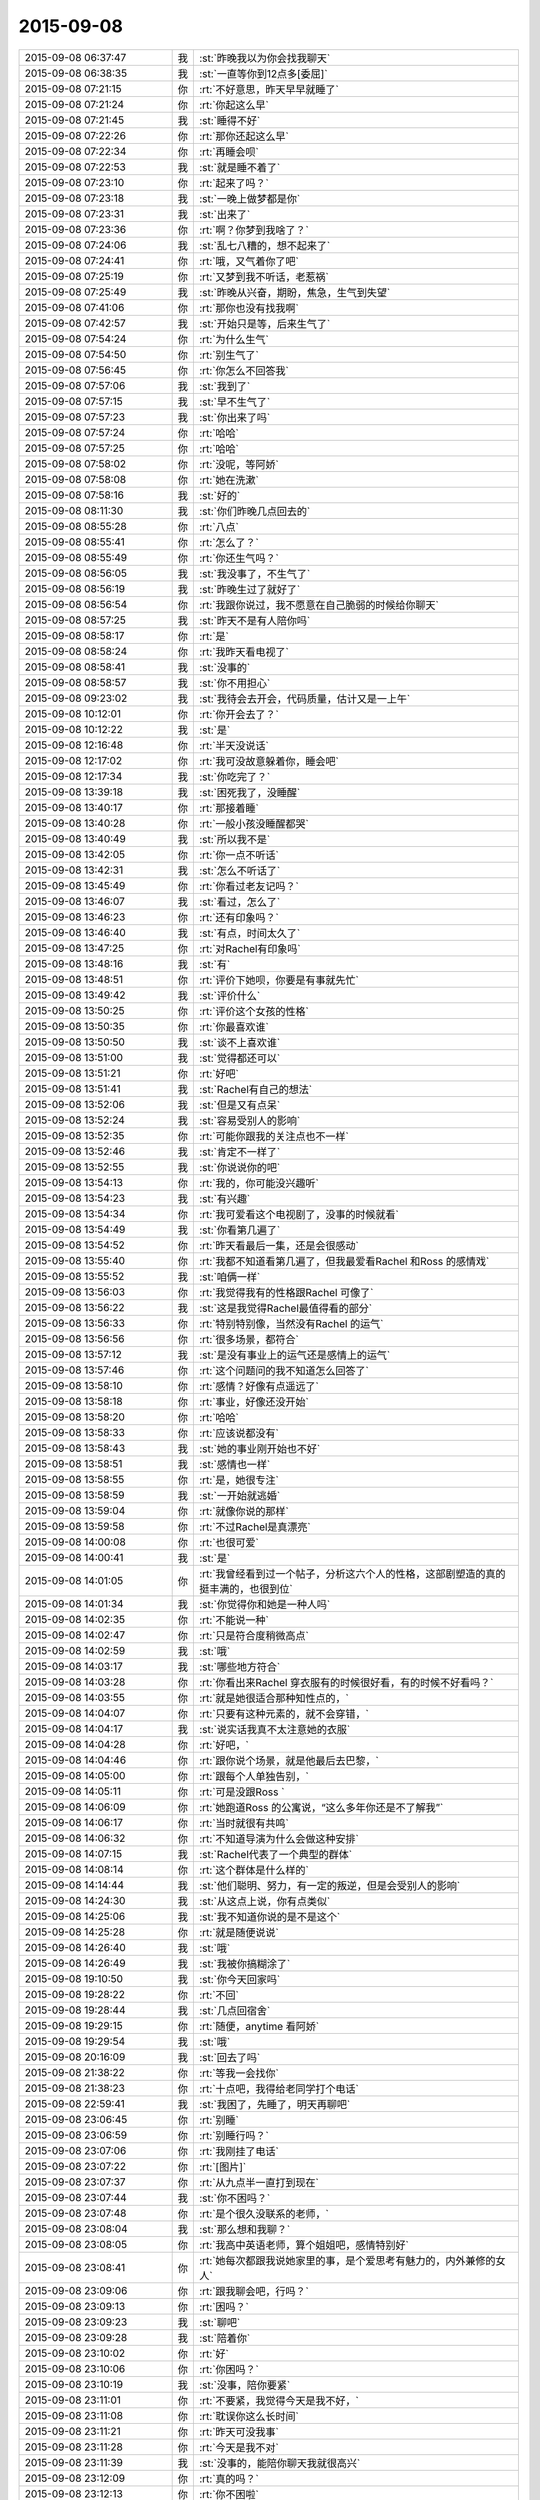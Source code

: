 2015-09-08
-------------

.. csv-table::
   :widths: 28, 1, 60

   2015-09-08 06:37:47,我,:st:`昨晚我以为你会找我聊天`
   2015-09-08 06:38:35,我,:st:`一直等你到12点多[委屈]`
   2015-09-08 07:21:15,你,:rt:`不好意思，昨天早早就睡了`
   2015-09-08 07:21:24,你,:rt:`你起这么早`
   2015-09-08 07:21:45,我,:st:`睡得不好`
   2015-09-08 07:22:26,你,:rt:`那你还起这么早`
   2015-09-08 07:22:34,你,:rt:`再睡会呗`
   2015-09-08 07:22:53,我,:st:`就是睡不着了`
   2015-09-08 07:23:10,你,:rt:`起来了吗？`
   2015-09-08 07:23:18,我,:st:`一晚上做梦都是你`
   2015-09-08 07:23:31,我,:st:`出来了`
   2015-09-08 07:23:36,你,:rt:`啊？你梦到我啥了？`
   2015-09-08 07:24:06,我,:st:`乱七八糟的，想不起来了`
   2015-09-08 07:24:41,你,:rt:`哦，又气着你了吧`
   2015-09-08 07:25:19,你,:rt:`又梦到我不听话，老惹祸`
   2015-09-08 07:25:49,我,:st:`昨晚从兴奋，期盼，焦急，生气到失望`
   2015-09-08 07:41:06,你,:rt:`那你也没有找我啊`
   2015-09-08 07:42:57,我,:st:`开始只是等，后来生气了`
   2015-09-08 07:54:24,你,:rt:`为什么生气`
   2015-09-08 07:54:50,你,:rt:`别生气了`
   2015-09-08 07:56:45,你,:rt:`你怎么不回答我`
   2015-09-08 07:57:06,我,:st:`我到了`
   2015-09-08 07:57:15,我,:st:`早不生气了`
   2015-09-08 07:57:23,我,:st:`你出来了吗`
   2015-09-08 07:57:24,你,:rt:`哈哈`
   2015-09-08 07:57:25,你,:rt:`哈哈`
   2015-09-08 07:58:02,你,:rt:`没呢，等阿娇`
   2015-09-08 07:58:08,你,:rt:`她在洗漱`
   2015-09-08 07:58:16,我,:st:`好的`
   2015-09-08 08:11:30,我,:st:`你们昨晚几点回去的`
   2015-09-08 08:55:28,你,:rt:`八点`
   2015-09-08 08:55:41,你,:rt:`怎么了？`
   2015-09-08 08:55:49,你,:rt:`你还生气吗？`
   2015-09-08 08:56:05,我,:st:`我没事了，不生气了`
   2015-09-08 08:56:19,我,:st:`昨晚生过了就好了`
   2015-09-08 08:56:54,你,:rt:`我跟你说过，我不愿意在自己脆弱的时候给你聊天`
   2015-09-08 08:57:25,我,:st:`昨天不是有人陪你吗`
   2015-09-08 08:58:17,你,:rt:`是`
   2015-09-08 08:58:24,你,:rt:`我昨天看电视了`
   2015-09-08 08:58:41,我,:st:`没事的`
   2015-09-08 08:58:57,我,:st:`你不用担心`
   2015-09-08 09:23:02,我,:st:`我待会去开会，代码质量，估计又是一上午`
   2015-09-08 10:12:01,你,:rt:`你开会去了？`
   2015-09-08 10:12:22,我,:st:`是`
   2015-09-08 12:16:48,你,:rt:`半天没说话`
   2015-09-08 12:17:02,你,:rt:`我可没故意躲着你，睡会吧`
   2015-09-08 12:17:34,我,:st:`你吃完了？`
   2015-09-08 13:39:18,我,:st:`困死我了，没睡醒`
   2015-09-08 13:40:17,你,:rt:`那接着睡`
   2015-09-08 13:40:28,你,:rt:`一般小孩没睡醒都哭`
   2015-09-08 13:40:49,我,:st:`所以我不是`
   2015-09-08 13:42:05,你,:rt:`你一点不听话`
   2015-09-08 13:42:31,我,:st:`怎么不听话了`
   2015-09-08 13:45:49,你,:rt:`你看过老友记吗？`
   2015-09-08 13:46:07,我,:st:`看过，怎么了`
   2015-09-08 13:46:23,你,:rt:`还有印象吗？`
   2015-09-08 13:46:40,我,:st:`有点，时间太久了`
   2015-09-08 13:47:25,你,:rt:`对Rachel有印象吗`
   2015-09-08 13:48:16,我,:st:`有`
   2015-09-08 13:48:51,你,:rt:`评价下她呗，你要是有事就先忙`
   2015-09-08 13:49:42,我,:st:`评价什么`
   2015-09-08 13:50:25,你,:rt:`评价这个女孩的性格`
   2015-09-08 13:50:35,你,:rt:`你最喜欢谁`
   2015-09-08 13:50:50,我,:st:`谈不上喜欢谁`
   2015-09-08 13:51:00,我,:st:`觉得都还可以`
   2015-09-08 13:51:21,你,:rt:`好吧`
   2015-09-08 13:51:41,我,:st:`Rachel有自己的想法`
   2015-09-08 13:52:06,我,:st:`但是又有点呆`
   2015-09-08 13:52:24,我,:st:`容易受别人的影响`
   2015-09-08 13:52:35,你,:rt:`可能你跟我的关注点也不一样`
   2015-09-08 13:52:46,我,:st:`肯定不一样了`
   2015-09-08 13:52:55,我,:st:`你说说你的吧`
   2015-09-08 13:54:13,你,:rt:`我的，你可能没兴趣听`
   2015-09-08 13:54:23,我,:st:`有兴趣`
   2015-09-08 13:54:34,你,:rt:`我可爱看这个电视剧了，没事的时候就看`
   2015-09-08 13:54:49,我,:st:`你看第几遍了`
   2015-09-08 13:54:52,你,:rt:`昨天看最后一集，还是会很感动`
   2015-09-08 13:55:40,你,:rt:`我都不知道看第几遍了，但我最爱看Rachel 和Ross 的感情戏`
   2015-09-08 13:55:52,我,:st:`咱俩一样`
   2015-09-08 13:56:03,你,:rt:`我觉得我有的性格跟Rachel 可像了`
   2015-09-08 13:56:22,我,:st:`这是我觉得Rachel最值得看的部分`
   2015-09-08 13:56:33,你,:rt:`特别特别像，当然没有Rachel 的运气`
   2015-09-08 13:56:56,你,:rt:`很多场景，都符合`
   2015-09-08 13:57:12,我,:st:`是没有事业上的运气还是感情上的运气`
   2015-09-08 13:57:46,你,:rt:`这个问题问的我不知道怎么回答了`
   2015-09-08 13:58:10,你,:rt:`感情？好像有点遥远了`
   2015-09-08 13:58:18,你,:rt:`事业，好像还没开始`
   2015-09-08 13:58:20,你,:rt:`哈哈`
   2015-09-08 13:58:33,你,:rt:`应该说都没有`
   2015-09-08 13:58:43,我,:st:`她的事业刚开始也不好`
   2015-09-08 13:58:51,我,:st:`感情也一样`
   2015-09-08 13:58:55,你,:rt:`是，她很专注`
   2015-09-08 13:58:59,我,:st:`一开始就逃婚`
   2015-09-08 13:59:04,你,:rt:`就像你说的那样`
   2015-09-08 13:59:58,你,:rt:`不过Rachel是真漂亮`
   2015-09-08 14:00:08,你,:rt:`也很可爱`
   2015-09-08 14:00:41,我,:st:`是`
   2015-09-08 14:01:05,你,:rt:`我曾经看到过一个帖子，分析这六个人的性格，这部剧塑造的真的挺丰满的，也很到位`
   2015-09-08 14:01:34,我,:st:`你觉得你和她是一种人吗`
   2015-09-08 14:02:35,你,:rt:`不能说一种`
   2015-09-08 14:02:47,你,:rt:`只是符合度稍微高点`
   2015-09-08 14:02:59,我,:st:`哦`
   2015-09-08 14:03:17,我,:st:`哪些地方符合`
   2015-09-08 14:03:28,你,:rt:`你看出来Rachel 穿衣服有的时候很好看，有的时候不好看吗？`
   2015-09-08 14:03:55,你,:rt:`就是她很适合那种知性点的，`
   2015-09-08 14:04:07,你,:rt:`只要有这种元素的，就不会穿错，`
   2015-09-08 14:04:17,我,:st:`说实话我真不太注意她的衣服`
   2015-09-08 14:04:28,你,:rt:`好吧，`
   2015-09-08 14:04:46,你,:rt:`跟你说个场景，就是他最后去巴黎，`
   2015-09-08 14:05:00,你,:rt:`跟每个人单独告别，`
   2015-09-08 14:05:11,你,:rt:`可是没跟Ross `
   2015-09-08 14:06:09,你,:rt:`她跑道Ross 的公寓说，“这么多年你还是不了解我”`
   2015-09-08 14:06:17,你,:rt:`当时就很有共鸣`
   2015-09-08 14:06:32,你,:rt:`不知道导演为什么会做这种安排`
   2015-09-08 14:07:15,我,:st:`Rachel代表了一个典型的群体`
   2015-09-08 14:08:14,你,:rt:`这个群体是什么样的`
   2015-09-08 14:14:44,我,:st:`他们聪明、努力，有一定的叛逆，但是会受别人的影响`
   2015-09-08 14:24:30,我,:st:`从这点上说，你有点类似`
   2015-09-08 14:25:06,我,:st:`我不知道你说的是不是这个`
   2015-09-08 14:25:28,你,:rt:`就是随便说说`
   2015-09-08 14:26:40,我,:st:`哦`
   2015-09-08 14:26:49,我,:st:`我被你搞糊涂了`
   2015-09-08 19:10:50,我,:st:`你今天回家吗`
   2015-09-08 19:28:22,你,:rt:`不回`
   2015-09-08 19:28:44,我,:st:`几点回宿舍`
   2015-09-08 19:29:15,你,:rt:`随便，anytime 看阿娇`
   2015-09-08 19:29:54,我,:st:`哦`
   2015-09-08 20:16:09,我,:st:`回去了吗`
   2015-09-08 21:38:22,你,:rt:`等我一会找你`
   2015-09-08 21:38:23,你,:rt:`十点吧，我得给老同学打个电话`
   2015-09-08 22:59:41,我,:st:`我困了，先睡了，明天再聊吧`
   2015-09-08 23:06:45,你,:rt:`别睡`
   2015-09-08 23:06:59,你,:rt:`别睡行吗？`
   2015-09-08 23:07:06,你,:rt:`我刚挂了电话`
   2015-09-08 23:07:22,你,:rt:`[图片]`
   2015-09-08 23:07:37,你,:rt:`从九点半一直打到现在`
   2015-09-08 23:07:44,我,:st:`你不困吗？`
   2015-09-08 23:07:48,你,:rt:`是个很久没联系的老师，`
   2015-09-08 23:08:04,我,:st:`那么想和我聊？`
   2015-09-08 23:08:05,你,:rt:`我高中英语老师，算个姐姐吧，感情特别好`
   2015-09-08 23:08:41,你,:rt:`她每次都跟我说她家里的事，是个爱思考有魅力的，内外兼修的女人`
   2015-09-08 23:09:06,你,:rt:`跟我聊会吧，行吗？`
   2015-09-08 23:09:13,你,:rt:`困吗？`
   2015-09-08 23:09:23,我,:st:`聊吧`
   2015-09-08 23:09:28,我,:st:`陪着你`
   2015-09-08 23:10:02,你,:rt:`好`
   2015-09-08 23:10:06,你,:rt:`你困吗？`
   2015-09-08 23:10:19,我,:st:`没事，陪你要紧`
   2015-09-08 23:11:01,你,:rt:`不要紧，我觉得今天是我不好，`
   2015-09-08 23:11:08,你,:rt:`耽误你这么长时间`
   2015-09-08 23:11:21,你,:rt:`昨天可没我事`
   2015-09-08 23:11:28,你,:rt:`今天是我不对`
   2015-09-08 23:11:39,我,:st:`没事的，能陪你聊天我就很高兴`
   2015-09-08 23:12:09,你,:rt:`真的吗？`
   2015-09-08 23:12:13,你,:rt:`你不困啦`
   2015-09-08 23:12:25,我,:st:`你想聊什么`
   2015-09-08 23:12:50,你,:rt:`聊你`
   2015-09-08 23:13:08,我,:st:`你想知道什么`
   2015-09-08 23:13:27,你,:rt:`你们早上组员都发工作汇报是吗？`
   2015-09-08 23:13:33,我,:st:`是`
   2015-09-08 23:14:34,你,:rt:`哦`
   2015-09-08 23:14:40,你,:rt:`你最近忙吗？`
   2015-09-08 23:14:45,我,:st:`你看呢`
   2015-09-08 23:14:52,你,:rt:`挺忙的`
   2015-09-08 23:14:57,你,:rt:`问你个问题，`
   2015-09-08 23:15:07,你,:rt:`你觉得你喜欢我什么？`
   2015-09-08 23:15:16,你,:rt:`你还喜欢我吗？`
   2015-09-08 23:15:44,我,:st:`喜欢你呀`
   2015-09-08 23:16:51,我,:st:`你今天怎么了`
   2015-09-08 23:17:10,你,:rt:`没怎么，`
   2015-09-08 23:17:13,我,:st:`感觉不像你了`
   2015-09-08 23:17:14,你,:rt:`随便问问`
   2015-09-08 23:17:23,你,:rt:`是我`
   2015-09-08 23:17:34,你,:rt:`我就说不能跟你聊`
   2015-09-08 23:17:41,你,:rt:`尤其是晚上`
   2015-09-08 23:17:53,我,:st:`要不是知道你对象出差`
   2015-09-08 23:18:19,我,:st:`你平时把自己藏的太深了`
   2015-09-08 23:18:49,你,:rt:`是不敢不藏`
   2015-09-08 23:18:58,我,:st:`我了解`
   2015-09-08 23:19:29,我,:st:`除了我以外，你周围还有谁能看出来`
   2015-09-08 23:19:44,你,:rt:`看出什么？`
   2015-09-08 23:19:49,你,:rt:`你不算`
   2015-09-08 23:19:53,我,:st:`你藏着`
   2015-09-08 23:20:53,你,:rt:`我藏什么了`
   2015-09-08 23:21:07,我,:st:`藏着真实的自己`
   2015-09-08 23:21:23,我,:st:`我喜欢这个真实的你`
   2015-09-08 23:21:40,你,:rt:`我不喜欢`
   2015-09-08 23:21:42,我,:st:`她很让人着迷`
   2015-09-08 23:22:00,你,:rt:`是吗？这样并不好`
   2015-09-08 23:22:04,我,:st:`总有一种欲罢不能的感觉`
   2015-09-08 23:22:27,我,:st:`你说说不好在哪`
   2015-09-08 23:22:53,你,:rt:`你喜欢我本来就不好`
   2015-09-08 23:23:23,我,:st:`好吧，如果这是你真实的想法`
   2015-09-08 23:23:40,我,:st:`那我就让自己不喜欢你`
   2015-09-08 23:24:04,你,:rt:`你能让自己不喜欢某个人吗？`
   2015-09-08 23:24:12,我,:st:`可以`
   2015-09-08 23:24:22,你,:rt:`我问过你一个问题`
   2015-09-08 23:24:43,你,:rt:`我说，如果有一天，假如我喜欢上你了，怎么办`
   2015-09-08 23:25:02,你,:rt:`在你第一次送我去公交车的时候我就问过你`
   2015-09-08 23:25:44,你,:rt:`我还记得你的回答`
   2015-09-08 23:26:02,你,:rt:`你说，那就顺其自然，`
   2015-09-08 23:26:24,我,:st:`是，现在也是`
   2015-09-08 23:26:51,你,:rt:`哎，`
   2015-09-08 23:26:58,你,:rt:`你还是不了解我`
   2015-09-08 23:27:07,我,:st:`我了解`
   2015-09-08 23:27:40,我,:st:`我了解你自己不了解的那一面`
   2015-09-08 23:27:52,你,:rt:`是吗？`
   2015-09-08 23:28:02,我,:st:`万物归宗`
   2015-09-08 23:28:29,我,:st:`人大多就那么几种`
   2015-09-08 23:28:40,你,:rt:`你那么厉害，你说，假如我现在告诉你，我喜欢你，怎么办`
   2015-09-08 23:29:02,我,:st:`那就喜欢吧`
   2015-09-08 23:29:07,你,:rt:`我知道了，其实我喜不喜欢你并不重要`
   2015-09-08 23:29:15,你,:rt:`你就是这个态度`
   2015-09-08 23:29:18,我,:st:`然后我会带着你体验`
   2015-09-08 23:29:31,你,:rt:`或者我说，我不喜欢你，`
   2015-09-08 23:29:36,你,:rt:`你也无所谓`
   2015-09-08 23:29:40,你,:rt:`对不对`
   2015-09-08 23:29:41,我,:st:`你从没感受到过的`
   2015-09-08 23:29:45,我,:st:`不对`
   2015-09-08 23:29:57,我,:st:`你把我的话连起来看`
   2015-09-08 23:30:32,你,:rt:`没有，我没有喜欢你，你不用带我体验什么`
   2015-09-08 23:30:39,我,:st:`如果你喜欢我，我会带着你体验各种快乐`
   2015-09-08 23:30:42,你,:rt:`我对你不是喜欢`
   2015-09-08 23:30:59,你,:rt:`应该不是`
   2015-09-08 23:31:09,你,:rt:`更多的是感激`
   2015-09-08 23:31:16,我,:st:`你不喜欢那就维持现状也没什么不好`
   2015-09-08 23:31:27,我,:st:`我不是无所谓`
   2015-09-08 23:31:28,你,:rt:`你为什么喜欢我`
   2015-09-08 23:31:43,你,:rt:`我一直在想，是因为我很轻浮吗？`
   2015-09-08 23:31:58,我,:st:`而是不论哪种情况我都可以应对`
   2015-09-08 23:32:03,你,:rt:`是因为我有这种轻浮的气质吗？`
   2015-09-08 23:32:29,我,:st:`你认为我会喜欢一个轻浮的人吗`
   2015-09-08 23:32:50,你,:rt:`我不知道，我觉得你更喜欢杨丽颖`
   2015-09-08 23:33:19,我,:st:`就因为最近我和你说的少？`
   2015-09-08 23:33:21,你,:rt:`我觉得我又回到原点了`
   2015-09-08 23:33:25,我,:st:`是`
   2015-09-08 23:33:26,你,:rt:`不是`
   2015-09-08 23:33:30,你,:rt:`不是`
   2015-09-08 23:33:44,我,:st:`你很在乎我对你的态度`
   2015-09-08 23:33:51,你,:rt:`你可以不承认`
   2015-09-08 23:33:58,我,:st:`你对自己很不自信`
   2015-09-08 23:34:11,你,:rt:`我也不知道`
   2015-09-08 23:34:59,我,:st:`我喜欢她也没到单独和她在一起，拉手的程度吧`
   2015-09-08 23:35:06,你,:rt:`这一切，都没什么，最初的最初，我也不想着会是这样，可是事情总是变化，最终变成这样了`
   2015-09-08 23:35:29,我,:st:`事情永远会变好`
   2015-09-08 23:36:01,我,:st:`我说的顺其自然就是准备好迎接变化`
   2015-09-08 23:36:19,你,:rt:`你记得你第一次拉我的手，我超级意外，特别害怕`
   2015-09-08 23:36:26,你,:rt:`会哆嗦，`
   2015-09-08 23:36:38,我,:st:`那次是我冲动`
   2015-09-08 23:36:51,你,:rt:`你的手，是橄榄枝`
   2015-09-08 23:36:58,我,:st:`没想到会伤害你`
   2015-09-08 23:37:18,你,:rt:`第二次你拉我的手`
   2015-09-08 23:37:29,你,:rt:`是因为我跟你发脾气`
   2015-09-08 23:37:45,你,:rt:`你哄我来着`
   2015-09-08 23:38:26,你,:rt:`我知道我很脆弱，内心很崩溃，见到你很安心，可是我不希望你拉我的手`
   2015-09-08 23:38:42,你,:rt:`我对这种接触还是很抵触`
   2015-09-08 23:38:57,你,:rt:`你说我是有病吗？`
   2015-09-08 23:39:02,我,:st:`好，我保证以后不拉手了`
   2015-09-08 23:39:14,我,:st:`不是，只是没有安全感`
   2015-09-08 23:39:29,你,:rt:`可能你觉得没什么`
   2015-09-08 23:39:36,你,:rt:`或者真没什么`
   2015-09-08 23:39:49,你,:rt:`但我还是有些抵触`
   2015-09-08 23:40:18,你,:rt:`还有，我还是想不明白，我觉得你喜欢杨丽颖，`
   2015-09-08 23:40:23,你,:rt:`你不喜欢我`
   2015-09-08 23:40:31,你,:rt:`你却说你喜欢我`
   2015-09-08 23:40:35,你,:rt:`很矛盾`
   2015-09-08 23:40:52,我,:st:`你还要我怎么做你才相信我喜欢你`
   2015-09-08 23:41:02,我,:st:`要不下次抱抱你`
   2015-09-08 23:41:52,我,:st:`你听我说`
   2015-09-08 23:42:04,你,:rt:`听什么`
   2015-09-08 23:42:19,我,:st:`从第一次看见你我就基本上了解你了`
   2015-09-08 23:42:27,你,:rt:`你没有抱杨丽颖啊，但我还是觉得你喜欢她`
   2015-09-08 23:42:45,我,:st:`这是我从小就有的一个本事`
   2015-09-08 23:42:55,你,:rt:`啊？`
   2015-09-08 23:42:56,我,:st:`能很快了解一个人`
   2015-09-08 23:43:13,我,:st:`很快就知道是不是我喜欢的`
   2015-09-08 23:43:36,你,:rt:`这个我相信`
   2015-09-08 23:43:47,你,:rt:`你喜欢的人有共性吗？`
   2015-09-08 23:44:04,我,:st:`你先听我说完`
   2015-09-08 23:44:16,你,:rt:`好，好，`
   2015-09-08 23:44:32,我,:st:`我看见的你和你想让别人看见的不一样`
   2015-09-08 23:44:52,我,:st:`这就是你感觉被我看透了的原因`
   2015-09-08 23:45:21,我,:st:`所以我和你的交往是以我看见的为基础`
   2015-09-08 23:45:37,我,:st:`才会有我特别疼你`
   2015-09-08 23:45:46,我,:st:`知道你很脆弱`
   2015-09-08 23:45:52,你,:rt:`那如果这么了解还会喜欢吗？`
   2015-09-08 23:46:04,我,:st:`需要人哄着，宠着`
   2015-09-08 23:46:25,我,:st:`喜欢呀`
   2015-09-08 23:46:40,你,:rt:`但你为什么会在这么个人身上花心思呢？`
   2015-09-08 23:46:50,你,:rt:`因为你觉得我可怜`
   2015-09-08 23:46:58,我,:st:`不是`
   2015-09-08 23:47:00,你,:rt:`你喜欢可怜人`
   2015-09-08 23:47:20,我,:st:`我觉得你可爱`
   2015-09-08 23:47:31,我,:st:`你不应该受伤害`
   2015-09-08 23:47:48,我,:st:`还有就是你已经被吓到了`
   2015-09-08 23:48:03,你,:rt:`这个确实是`
   2015-09-08 23:48:14,你,:rt:`现在还没好`
   2015-09-08 23:48:31,我,:st:`在你遇到我之前就被吓坏了`
   2015-09-08 23:48:50,你,:rt:`我觉得我好不了了，只要在这个单位，就好不了了`
   2015-09-08 23:49:15,你,:rt:`你怎么知道的？`
   2015-09-08 23:49:20,我,:st:`如果这样那我鼓励你离开`
   2015-09-08 23:49:41,我,:st:`和你聊天我感觉到的`
   2015-09-08 23:49:46,你,:rt:`别，我还是盼着好的`
   2015-09-08 23:50:03,我,:st:`不然我不会拉你的手，给你承诺`
   2015-09-08 23:50:09,你,:rt:`你觉得我会好吗？`
   2015-09-08 23:50:20,我,:st:`给你承诺就是不想让你害怕`
   2015-09-08 23:50:48,我,:st:`如果你信任我，你会好的`
   2015-09-08 23:51:10,你,:rt:`你不觉得你对杨丽颖跟别人不一样吗？`
   2015-09-08 23:51:14,你,:rt:`为什么`
   2015-09-08 23:51:25,我,:st:`我知道`
   2015-09-08 23:51:40,我,:st:`我也给你解释过`
   2015-09-08 23:52:05,你,:rt:`你不怕别人误会你喜欢他吗`
   2015-09-08 23:52:22,我,:st:`我实际上怕`
   2015-09-08 23:52:43,我,:st:`等我意识到的时候已经晚了`
   2015-09-08 23:52:56,我,:st:`所以干脆就这样吧`
   2015-09-08 23:53:07,你,:rt:`我不信`
   2015-09-08 23:53:15,我,:st:`我讨厌后悔`
   2015-09-08 23:53:25,你,:rt:`真的，你说的关于这件事的所有我都不信`
   2015-09-08 23:53:33,我,:st:`既然认定了就要坚持到底`
   2015-09-08 23:53:42,你,:rt:`我不觉得你一碗水端平`
   2015-09-08 23:53:45,我,:st:`信不信由你`
   2015-09-08 23:53:55,你,:rt:`有杨丽颖在，就不会平`
   2015-09-08 23:54:05,我,:st:`没有绝对的公平`
   2015-09-08 23:54:16,你,:rt:`我不是希望你对我想对她那样，`
   2015-09-08 23:54:34,我,:st:`你还没看我怎么护着旭明呢`
   2015-09-08 23:54:36,你,:rt:`其实我希望你对我比对她好，但这都没用`
   2015-09-08 23:55:24,我,:st:`简单说就是因为我知道自己喜欢你我才不敢平时对你太好`
   2015-09-08 23:55:28,你,:rt:`如果平时我觉题不会跟你说这些，我又犯傻了`
   2015-09-08 23:55:48,我,:st:`从一开始我和你说话就特别温柔`
   2015-09-08 23:56:02,我,:st:`面试那天我就发现了`
   2015-09-08 23:56:06,你,:rt:`你喜欢谁，对谁好，跟我无关`
   2015-09-08 23:56:34,我,:st:`所以平时和你说话就会矫枉过正`
   2015-09-08 23:57:08,你,:rt:`面试那天我没发现，倒是上班的时候，你主动找我聊过两次闲天`
   2015-09-08 23:57:16,你,:rt:`现在怎么不找我聊了`
   2015-09-08 23:57:19,我,:st:`对呀`
   2015-09-08 23:57:25,我,:st:`现在也想`
   2015-09-08 23:57:53,我,:st:`你搬出去以后，我只要有空就站着看你`
   2015-09-08 23:58:09,我,:st:`还给自己找借口站着减肥`
   2015-09-08 23:58:14,你,:rt:`你知道吗？没有人知道你喜欢我，包括我自己也不知道，但我知道你喜欢杨丽颖`
   2015-09-08 23:58:28,我,:st:`或者装作思考问题`
   2015-09-08 23:58:48,你,:rt:`啊，是吗！`
   2015-09-08 23:58:57,你,:rt:`其实你不必`
   2015-09-08 23:58:58,我,:st:`我不想让别人知道我喜欢你是因为我真喜欢你`
   2015-09-08 23:59:35,我,:st:`如果你希望让别人知道，我也可以做`
   2015-09-08 23:59:40,你,:rt:`哎，别这么说`
   2015-09-08 23:59:42,你,:rt:`别`
   2015-09-08 23:59:46,你,:rt:`千万别`
   2015-09-08 23:59:56,你,:rt:`我只想做自己`